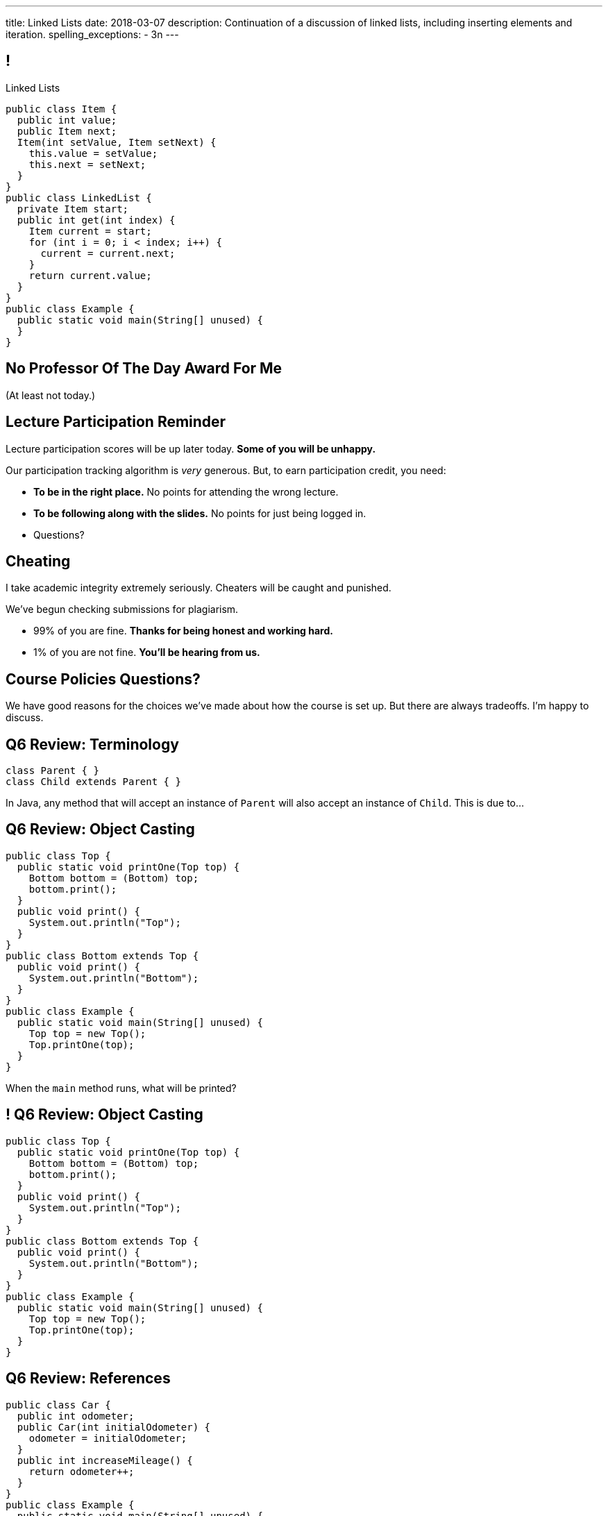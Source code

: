 ---
title: Linked Lists
date: 2018-03-07
description:
  Continuation of a discussion of linked lists, including inserting elements and
  iteration.
spelling_exceptions:
  - 3n
---

[[pgYMuWIZOClhbnKQazmcPUWjaySoCIar]]
== !

[.janini.smallest.compiler]
--
++++
<div class="message">Linked Lists</div>
++++
....
public class Item {
  public int value;
  public Item next;
  Item(int setValue, Item setNext) {
    this.value = setValue;
    this.next = setNext;
  }
}
public class LinkedList {
  private Item start;
  public int get(int index) {
    Item current = start;
    for (int i = 0; i < index; i++) {
      current = current.next;
    }
    return current.value;
  }
}
public class Example {
  public static void main(String[] unused) {
  }
}
....
--

[[ZcSyAWnnkkSqpuXrEGLIRzspjCMTqMDZ]]
[.oneword]
== No Professor Of The Day Award For Me
(At least not today.)

[[rJOxXOGNaQrhuLzoqiKfoeSvEbCZcvww]]
== Lecture Participation Reminder

[.lead]
//
Lecture participation scores will be up later today.
//
*Some of you will be unhappy.*

Our participation tracking algorithm is _very_ generous. But, to earn
participation credit, you need:

[.s]
//
* *To be in the right place.* No points for attending the wrong lecture.
//
* *To be following along with the slides.* No points for just being logged in.
//
* Questions?

[[mtewUULnaMvHglEMtJNEctwLkKXbHVqt]]
== Cheating

[.lead]
//
I take academic integrity extremely seriously.
//
Cheaters will be caught and punished.

We've begun checking submissions for plagiarism.

[.s]
//
* 99% of you are fine. *Thanks for being honest and working hard.*
//
* 1% of you are not fine. *You'll be hearing from us.*

[[eHRxJUhDLukJpzNYHmPYdwCshvuiEpya]]
[.oneword]
== Course Policies Questions?

We have good reasons for the choices we've made about how the course is set up.
But there are always tradeoffs. I'm happy to discuss.

[[yIksCGacXTpEUsZJulwkCHBpwsvWMNFp]]
== Q6 Review: Terminology

[source,java,role='smallest']
----
class Parent { }
class Child extends Parent { }
----

In Java, any method that will accept an instance of `Parent` will also accept an
instance of `Child`. This is due to...

[[gYbroZRyPeylyRcTrRpQrGjbrWCeOXEr]]
== Q6 Review: Object Casting

[source,java,role='smallest']
----
public class Top {
  public static void printOne(Top top) {
    Bottom bottom = (Bottom) top;
    bottom.print();
  }
  public void print() {
    System.out.println("Top");
  }
}
public class Bottom extends Top {
  public void print() {
    System.out.println("Bottom");
  }
}
public class Example {
  public static void main(String[] unused) {
    Top top = new Top();
    Top.printOne(top);
  }
}
----

When the `main` method runs, what will be printed?

[[HSVhcAvjRKzeCPcLEVVjOyYZngrXrGlM]]
== ! Q6 Review: Object Casting

[.janini.compiler.smallest]
....
public class Top {
  public static void printOne(Top top) {
    Bottom bottom = (Bottom) top;
    bottom.print();
  }
  public void print() {
    System.out.println("Top");
  }
}
public class Bottom extends Top {
  public void print() {
    System.out.println("Bottom");
  }
}
public class Example {
  public static void main(String[] unused) {
    Top top = new Top();
    Top.printOne(top);
  }
}
....

[[drGfkPQUuIWlQbKrBMzouxWqWQEOivkK]]
== Q6 Review: References

[source,java,role='smallest']
----
public class Car {
  public int odometer;
  public Car(int initialOdometer) {
    odometer = initialOdometer;
  }
  public int increaseMileage() {
    return odometer++;
  }
}
public class Example {
  public static void main(String[] unused) {
    Car[] cars = new Car[10];
    Car car = new Car(10);
    for (int i = 0; i < cars.length; i++) {
      cars[i] = car;
    }
    for (int i = 0; i < cars.length; i++) {
      cars[i].increaseMileage();
    }
    System.out.println(cars[0].odometer);
  }
}
----

When the `main` method runs, what will be printed?

[[aVHprWTYNpzLYYXgewmOZeORloIAGRRB]]
== ! Q6 Review: References

[.janini.compiler.smallest]
....
public class Car {
  public int odometer;
  public Car(int initialOdometer) {
    odometer = initialOdometer;
  }
  public int increaseMileage() {
    return odometer++;
  }
  public boolean equals(Car other) {
    return odometer == other.odometer;
  }
}
public class Example {
  public static void main(String[] unused) {
    Car[] cars = new Car[10];
    Car car = new Car(10);
    for (int i = 0; i < cars.length; i++) {
      cars[i] = car;
    }
    for (int i = 0; i < cars.length; i++) {
      cars[i].increaseMileage();
    }
    System.out.println(cars[0].odometer);
  }
}
....

[[LcyEAmVtUdcHjdXtILAeYWjLVFHCYoLE]]
== Q6 Review: Polymorphism

[source,java,role='smallest']
----
public class Shape {
  public String toString() {
    return "Shape";
  }
}
public class FourSides extends Shape {
  public String toString() {
    return "FourSides";
  }
}
public class Example {
  public static void main(String[] unused) {
    FourSides s = new Shape();
    System.out.println(s);
  }
}
----

When the `main` method above runs, what will be printed?

[[fNGgzyoKhumeyEtMqZgwOMgVXpiCilEK]]
== ! Q6 Review: Polymorphism

[.janini.compiler.smallest]
....
public class Shape {
  public String toString() {
    return "Shape";
  }
}
public class FourSides extends Shape {
  public String toString() {
    return "FourSides";
  }
}
public class Example {
  public static void main(String[] unused) {
    FourSides s = new Shape();
    System.out.println(s);
  }
}
....

[[vDfnzUuMOuMRHAAdncCKUaciSuZDBygs]]
== Q6 Review: Garbage Collection

[source,java]
----
public class Example {
  public static void main(String[] unused) {
    String[] strings = new String[10];
    for (int i = 0; ; i++) {
      strings[i % 10] = new String();
    }
  }
}
----

After the code above runs for a while, how many valid `String` objects will
exist in the system?

[[VgYgAHgZIcREUpqGNdxTklOAGrPTRLtU]]
[.ss]
== Linked Lists

[source,java,role='smaller']
----
public class Item {
  public int value;
  public Item next;
  Item(int setValue, Item setNext) {
    this.value = setValue;
    this.next = setNext;
  }
}
----

<<<

[[bPzPQuXqzJCYzMTEVwglDCplYhvLWJnQ]]
[.ss]
== Linked Lists

[source,java,role='smaller']
----
public class Item {
  public int value;
  public Item next;
  Item(int setValue, Item setNext) {
    this.value = setValue;
    this.next = setNext;
  }
}
Item items = new Item(0, null);
----

<<<

++++
<div class="digraph small TB">
  Item [ label = "Item|0" ]
  items -> Item
</div>
++++

[[QGCsOehngugYkACMiMSLsbHMSjAVOkho]]
[.ss]
== Linked Lists

[source,java,role='smaller']
----
public class Item {
  public int value;
  public Item next;
  Item(int setValue, Item setNext) {
    this.value = setValue;
    this.next = setNext;
  }
}
Item items = new Item(0, null);
items = new Item(8, items);
----

<<<

++++
<div class="digraph small TB mx-auto">
  Item [ label = "Item|0" ]
  Item8 [ label = "Item|8" ]
  items -> Item8
  Item8 -> Item
</div>
++++

[[GtlmuxhzhfUyTAHMaqczUJfMltCOYeMn]]
[.ss]
== Linked Lists

[source,java,role='smaller']
----
public class Item {
  public int value;
  public Item next;
  Item(int setValue, Item setNext) {
    this.value = setValue;
    this.next = setNext;
  }
}
Item items = new Item(0, null);
items = new Item(8, items);
items = new Item(5, items);
----

<<<

++++
<div class="digraph small TB mx-auto">
  Item [ label = "Item|0" ]
  Item8 [ label = "Item|8" ]
  Item5 [ label = "Item|5" ]
  items -> Item5
  Item5 -> Item8
  Item8 -> Item
</div>
++++

[[TqpqrwnmogqCyDjXoapZgGkybZhBPNVy]]
== Linked Lists: Iteration

[source,java,role='smaller']
----
public class LinkedList {
  private Item start;
}
public class Item {
  public int value;
  public Item next;
}
----

[.lead]
//
We can iterate through our `LinkedList` using a `for` loop.

[[nlYljBaffrrPZfYjSwRRokqjNFrUqSkm]]
== ! `LinkedList` `for`

[.janini.smallest.compiler]
....
public class Item {
  public int value;
  public Item next;
  Item(int setValue, Item setNext) {
    this.value = setValue;
    this.next = setNext;
  }
}
public class LinkedList {
  private Item start;
  public LinkedList(int[] array) {
    for (int i = array.length - 1; i >= 0; i--) {
      this.addToFront(array[i]);
    }
  }
  public void addToFront(int value) {
    start = new Item(value, start);
  }
  public String toString() {
    String string = "";
    Item current = start;
    while (current != null) {
      string += current.value + " ";
      current = current.next;
    }
    return string.trim();
  }
}
public class Example {
  public static void main(String[] unused) {
    LinkedList myList = new LinkedList(new int[] { 1, 2, 3 });
    // Write a for loop using myList
  }
}
....

[[oxJSFsbGhmTbUMqDhtQJYRfwOTOKvJAp]]
== `LinkedList`: Push

[source,java,role='smaller']
----
public class LinkedList {
  private Item start;
}
public class Item {
  public int value;
  public Item next;
}
----

[.lead]
//
Now, we can add an item to the _end_ of our linked list.

[[AjGCgLvviLBoOygYpJkyuYCDXpVeDpSE]]
== ! `LinkedList` Push

[.janini.smallest.compiler]
....
public class Item {
  public int value;
  public Item next;
  Item(int setValue, Item setNext) {
    this.value = setValue;
    this.next = setNext;
  }
}
public class LinkedList {
  private Item start;
  public LinkedList(int[] array) {
    for (int i = array.length - 1; i >= 0; i--) {
      this.addToFront(array[i]);
    }
  }
  public void addToFront(int value) {
    start = new Item(value, start);
  }
  // Write this function
  public void addToEnd(int value) {
  }
  public String toString() {
    String string = "";
    Item current = start;
    while (current != null) {
      string += current.value + " ";
      current = current.next;
    }
    return string.trim();
  }
}
public class Example {
  public static void main(String[] unused) {
    LinkedList myList = new LinkedList(new int[] { 1, 2, 3 });
    System.out.println(myList);
  }
}
....

[[pEPepnOKrIPDRHLzgWbgWtoumQcPZCrp]]
[.oneword]
== But How Do We Insert?

[[nerIYzgfjYucqloclntPXXXuoxWPoXyu]]
== `LinkedList` Insertion Algorithm

[.s]
//
. Find the right spot.
//
. Set the reference on the preceding item to point to the new item.
//
. Set the reference on the new item to point to the former next item.

[[aJqVtwosxLpEzEELSiDrluCkDftdVFsM]]
== Insertion Example

Let's insert value 7 at index 1.

++++
<div class="digraph smaller">
  Item5 [ label = "Item|5" ]
  Item8 [ label = "Item|8" ]
  Item1 [ label = "Item|1" ]
  start -> Item5
  Item5 -> Item8
  Item8 -> Item1
</div>
++++

[[zOwLRABNObeVBCMMXUXervMeZsDHHIaj]]
== Insertion Example

Let's insert value 7 at index 1.

++++
<div class="digraph smaller">
  Item5 [ label = "Item|5" ]
  Item8 [ label = "Item|8", fillcolor="green" style="filled" ]
  Item1 [ label = "Item|1" ]
  start -> Item5
  Item5 -> Item8
  Item8 -> Item1
</div>
++++

[.s]#But wait, now we can't change the _preceding_ reference.#

[[PjJcvbtgFhhtTivglyVutpdqdHgRlGee]]
== Insertion Example

Let's insert value 7 at index 1.

++++
<div class="digraph smaller">
  Item5 [ label = "Item|5", fillcolor="green" style="filled" ]
  Item8 [ label = "Item|8" ]
  Item1 [ label = "Item|1" ]
  start -> Item5
  Item5 -> Item8
  Item8 -> Item1
</div>
++++

[[XWkIZquMkCyhpMAfyVuKtmPLZpMmLTWC]]
== Insertion Example

Let's insert value 7 at index 1.

++++
<div class="digraph smaller">
  Item5 [ label = "Item|5", fillcolor="green" style="filled" ]
  Item8 [ label = "Item|8" ]
  Item1 [ label = "Item|1" ]
  Item7 [ label = "Item|7" ]
  start -> Item5
  Item5 -> Item8
  Item8 -> Item1
  Item1 -> Item7 [style=invis]
</div>
++++

[[axthZIrmKjSLSVsfRpziruJdWPWSsGeO]]
== Insertion Example

Let's insert value 7 at index 1.

++++
<div class="digraph smaller">
  Item5 [ label = "Item|5", fillcolor="green" style="filled" ]
  Item8 [ label = "Item|8" ]
  Item1 [ label = "Item|1" ]
  Item7 [ label = "Item|7" ]
  start -> Item5
  Item5 -> Item7
  Item7 -> Item8 [style=invis]
  Item8 -> Item1
</div>
++++

[[wDhvwOPZturUQaSVCGHRmtTqwKddqKyI]]
== Insertion Example

Let's insert value 7 at index 1.

++++
<div class="digraph smaller">
  Item5 [ label = "Item|5" ]
  Item8 [ label = "Item|8" ]
  Item1 [ label = "Item|1" ]
  Item7 [ label = "Item|7" ]
  start -> Item5
  Item5 -> Item7
  Item7 -> Item8
  Item8 -> Item1
</div>
++++

[[JwrUmyTLWlUEqQiFsxuHuxGiEHAvDtGH]]
== ! `LinkedList` Insert

[.janini.smallest.compiler]
....
public class Item {
  public int value;
  public Item next;
  Item(int setValue, Item setNext) {
    this.value = setValue;
    this.next = setNext;
  }
}
public class LinkedList {
  private Item start;
  public LinkedList(int[] array) {
    for (int i = array.length - 1; i >= 0; i--) {
      this.addToFront(array[i]);
    }
  }
  public void addToFront(int value) {
    start = new Item(value, start);
  }
  // Write this function
  public void insert(int index, int value) {
  }
  public String toString() {
    String string = "";
    Item current = start;
    while (current != null) {
      string += current.value + " ";
      current = current.next;
    }
    return string.trim();
  }
}
public class Example {
  public static void main(String[] unused) {
    LinkedList myList = new LinkedList(new int[] { 1, 2, 3 });
    System.out.println(myList);
  }
}
....

[[JBKRvvXqROogVmYfdoYBgwwoiInUqLVw]]
== Singly Linked Lists

[source,java,role='smaller']
----
public class Item {
  public int value;
  public Item next;
  Item(int setValue, Item setNext, setPrevious) {
    this.value = setValue;
    this.next = setNext;
  }
}
public class LinkedList {
  private Item start;
}
----

[.lead]
//
What we've been discussing is known as a _singly_ linked list.

[[ZzkrRixhzKByfLpVbXSoMvNCfoHruinc]]
== Doubly Linked Lists

[source,java,role='smaller']
----
public class Item {
  public int value;
  public Item next;
  public Item previous;
}
public class DoublyLinkedList {
  private Item start;
  private Item end;
}
----

[.lead]
//
You can also have both forward _and_ backward links. This is known an a
_doubly_ linked list.


[[IrhfppWiBrQzcMyldmluKPgiYlrjJtYj]]
[.ss]
== Doubly Linked Lists

[source,java,role='smaller']
----
public class Item {
  public int value;
  public Item next;
  public Item previous;
}
public class DoublyLinkedList {
  private Item start;
  private Item end;
}
----

<<<

++++
<div class="digraph small TB">
  Item0 [ label = "Item|0" ]
  Item2 [ label = "Item|2" ]
  Item4 [ label = "Item|4" ]
  start -> Item0
  Item0 -> Item2
  Item2 -> Item0
  Item2 -> Item4
  Item4 -> Item2
  end -> Item4
</div>
++++

[[HTGNaXGWKsqdPcILLRuwBiFmpamPVvpQ]]
== Singly v. Doubly-Linked List

[width="100%",cols="^,^,^",options='header']
|===

^| Operation
^| Singly Linked List
^| Doubly Linked List

| `add` (at front)
| [.s]#O(1)#
| [.s]#O(1)#

| `add` (at back)
| [.s]#O(n)#
| [.s]#*O(1)*#

| `get` and `set`
| [.s]#O(n)#
| [.s]#O(n)#

|===

[[CmKtLrByiQHzIHiRNpaTpHgpKrJvqQVZ]]
== Time v. Space

[source,java,role='smaller']
----
public class ArrayList {
  private int[] data;
}
public class Item {
  public int value;
  public Item next;
  public Item previous;
}
public class DoublyLinkedList {
  private Item start;
  private Item end;
}
----

[.lead]`ArrayList` v. `LinkedList` also represents a _time_ v. _space_ tradeoff.

[.s]
//
* `LinkedList` is faster for certain operations...
//
* but consumes more space to store the same amount of information.

[[UZWfhblmpgARaijHSpMHsIAeuXwyWqor]]
== Time v. Space

[source,java,role='smaller']
----
public class ArrayList {
  private int[] data;
}
public class Item {
  public int value;
  public Item next;
  public Item previous;
}
public class DoublyLinkedList {
  private Item start;
  private Item end;
}
----

[.lead]
//
To store n ``int``s:

[.s]
//
* `ArrayList`: [.s]#n ``value``s#
//
* `LinkedList`: [.s]#3n (1 `value`, 1 `next`, 1 `previous`)#

[[JtyGwCLnUwqkqAhWVlTcYzOsTAUtRBQG]]
== Announcements

* link:/MP/4/[MP4] is due Friday.
//
* We've added an
//
https://cs125.cs.illinois.edu/info/feedback/[anonymous feedback form]
//
to the course website. Use it to give us feedback!
//
* Continue to communicate with the course staff about the strike as needed.
We're trying to keep everything up and running.
//
* My office hours continue today at 11AM in the lounge outside of Siebel 0226.

// vim: ts=2:sw=2:et
